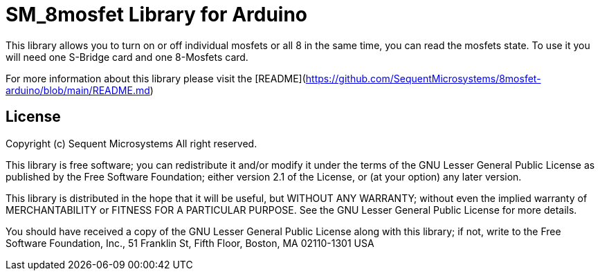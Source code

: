= SM_8mosfet Library for Arduino =

This library allows you to turn on or off individual mosfets or all 8 in the same time, you can read the mosfets state. To use it you will need one S-Bridge card and one 8-Mosfets card. 

For more information about this library please visit the [README](https://github.com/SequentMicrosystems/8mosfet-arduino/blob/main/README.md)

== License ==

Copyright (c) Sequent Microsystems All right reserved.

This library is free software; you can redistribute it and/or
modify it under the terms of the GNU Lesser General Public
License as published by the Free Software Foundation; either
version 2.1 of the License, or (at your option) any later version.

This library is distributed in the hope that it will be useful,
but WITHOUT ANY WARRANTY; without even the implied warranty of
MERCHANTABILITY or FITNESS FOR A PARTICULAR PURPOSE. See the GNU
Lesser General Public License for more details.

You should have received a copy of the GNU Lesser General Public
License along with this library; if not, write to the Free Software
Foundation, Inc., 51 Franklin St, Fifth Floor, Boston, MA 02110-1301 USA
